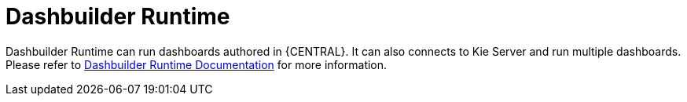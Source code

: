 [id='dashbuilder-runtime-743']

= Dashbuilder Runtime

Dashbuilder Runtime can run dashboards authored in {CENTRAL}. It can also connects to Kie Server and run multiple dashboards. Please refer to <<_sect_bam_dashbuilder_runtime, Dashbuilder Runtime Documentation>> for more information.